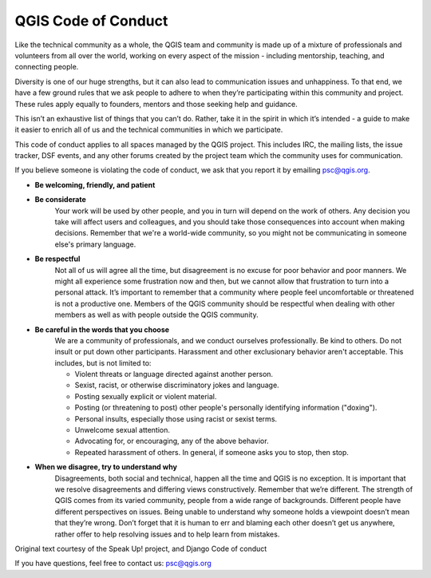 .. _codeofconduct:

QGIS Code of Conduct
====================

Like the technical community as a whole, the QGIS team and community is made up of a mixture of professionals and volunteers from all over the world, working on every aspect of the mission - including mentorship, teaching, and connecting people.

Diversity is one of our huge strengths, but it can also lead to communication issues and unhappiness. To that end, we have a few ground rules that we ask people to adhere to when they’re participating within this community and project. These rules apply equally to founders, mentors and those seeking help and guidance.

This isn’t an exhaustive list of things that you can’t do. Rather, take it in the spirit in which it’s intended - a guide to make it easier to enrich all of us and the technical communities in which we participate.

This code of conduct applies to all spaces managed by the QGIS project. This includes IRC, the mailing lists, the issue tracker, DSF events, and any other forums created by the project team which the community uses for communication.

If you believe someone is violating the code of conduct, we ask that you report it by emailing psc@qgis.org.

* **Be welcoming, friendly, and patient**

* **Be considerate**
    Your work will be used by other people, and you in turn will depend on the work of others. Any decision you take will affect users and colleagues, and you should take those consequences into account when making decisions. Remember that we're a world-wide community, so you might not be communicating in someone else's primary language.

* **Be respectful**
    Not all of us will agree all the time, but disagreement is no excuse for poor behavior and poor manners. We might all experience some frustration now and then, but we cannot allow that frustration to turn into a personal attack. It’s important to remember that a community where people feel uncomfortable or threatened is not a productive one. Members of the QGIS community should be respectful when dealing with other members as well as with people outside the QGIS community.

* **Be careful in the words that you choose**
    We are a community of professionals, and we conduct ourselves professionally. Be kind to others. Do not insult or put down other participants. Harassment and other exclusionary behavior aren't acceptable. This includes, but is not limited to:

    * Violent threats or language directed against another person.
    * Sexist, racist, or otherwise discriminatory jokes and language.
    * Posting sexually explicit or violent material.
    * Posting (or threatening to post) other people's personally identifying information ("doxing").
    * Personal insults, especially those using racist or sexist terms.
    * Unwelcome sexual attention.
    * Advocating for, or encouraging, any of the above behavior.
    * Repeated harassment of others. In general, if someone asks you to stop, then stop.

* **When we disagree, try to understand why**
    Disagreements, both social and technical, happen all the time and QGIS is no exception. It is important that we resolve disagreements and differing views constructively. Remember that we’re different. The strength of QGIS comes from its varied community, people from a wide range of backgrounds. Different people have different perspectives on issues. Being unable to understand why someone holds a viewpoint doesn’t mean that they’re wrong. Don’t forget that it is human to err and blaming each other doesn’t get us anywhere, rather offer to help resolving issues and to help learn from mistakes.

Original text courtesy of the Speak Up! project, and Django Code of conduct

If you have questions, feel free to contact us: psc@qgis.org

